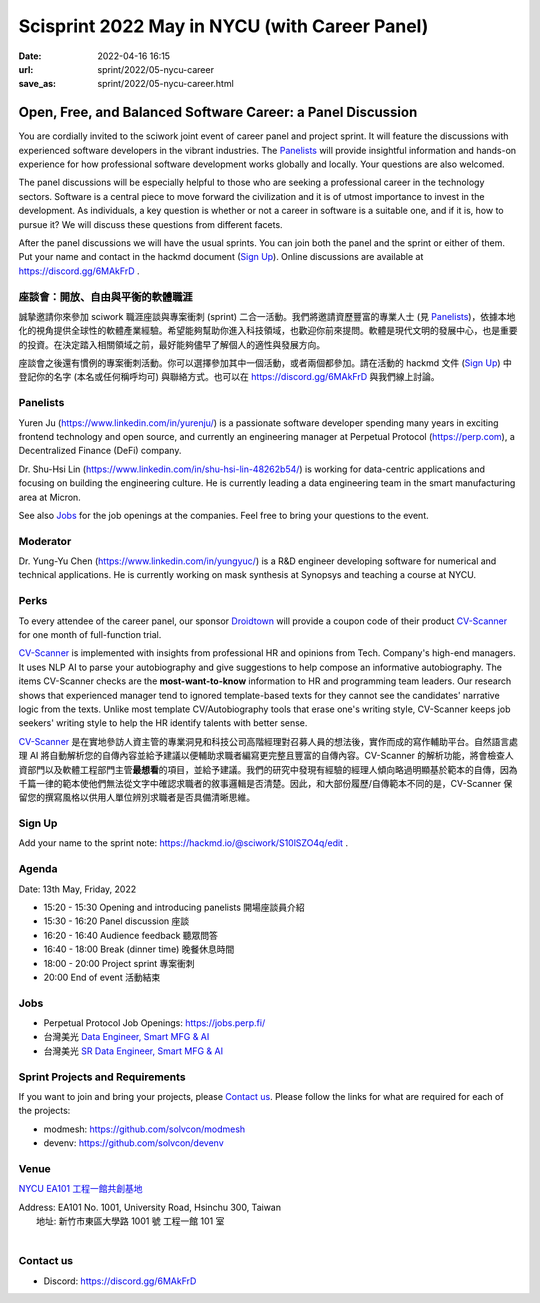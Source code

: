 ==============================================
Scisprint 2022 May in NYCU (with Career Panel)
==============================================

:date: 2022-04-16 16:15
:url: sprint/2022/05-nycu-career
:save_as: sprint/2022/05-nycu-career.html

Open, Free, and Balanced Software Career: a Panel Discussion
============================================================

You are cordially invited to the sciwork joint event of career panel and project
sprint.  It will feature the discussions with experienced software developers in
the vibrant industries.  The Panelists_ will provide insightful information and
hands-on experience for how professional software development works globally and
locally.  Your questions are also welcomed.

The panel discussions will be especially helpful to those who are seeking a
professional career in the technology sectors.  Software is a central piece to
move forward the civilization and it is of utmost importance to invest in the
development.  As individuals, a key question is whether or not a career in
software is a suitable one, and if it is, how to pursue it?  We will discuss
these questions from different facets.

After the panel discussions we will have the usual sprints.  You can join both
the panel and the sprint or either of them.  Put your name and contact in the
hackmd document (`Sign Up`_).  Online discussions are available at
https://discord.gg/6MAkFrD .

座談會：開放、自由與平衡的軟體職涯
----------------------------------

誠摯邀請你來參加 sciwork 職涯座談與專案衝刺 (sprint) 二合一活動。\
我們將邀請資歷豐富的專業人士 (見 Panelists_)，依據本地化的視角提供全球性的軟體產業經驗。\
希望能夠幫助你進入科技領域，也歡迎你前來提問。軟體是現代文明的發展中心，也是重要的投資。\
在決定踏入相關領域之前，最好能夠儘早了解個人的適性與發展方向。

座談會之後還有慣例的專案衝刺活動。\
你可以選擇參加其中一個活動，或者兩個都參加。\
請在活動的 hackmd 文件 (`Sign Up`_) 中登記你的名字 (本名或任何稱呼均可) 與聯絡方式。\
也可以在 https://discord.gg/6MAkFrD 與我們線上討論。

Panelists
---------

Yuren Ju (https://www.linkedin.com/in/yurenju/) is a passionate software
developer spending many years in exciting frontend technology and open source,
and currently an engineering manager at Perpetual Protocol (https://perp.com), a
Decentralized Finance (DeFi) company.

Dr. Shu-Hsi Lin (https://www.linkedin.com/in/shu-hsi-lin-48262b54/) is working
for data-centric applications and focusing on building the engineering culture.
He is currently leading a data engineering team in the smart manufacturing area
at Micron.

See also Jobs_ for the job openings at the companies.  Feel free to bring your
questions to the event.

Moderator
---------

Dr. Yung-Yu Chen (https://www.linkedin.com/in/yungyuc/) is a R&D engineer
developing software for numerical and technical applications.  He is currently
working on mask synthesis at Synopsys and teaching a course at NYCU.

Perks
-----

To every attendee of the career panel, our sponsor `Droidtown
<https://www.droidtown.co/>`__ will provide a coupon code of their product
`CV-Scanner <https://cvscanner.droidtown.co>`_ for one month of full-function
trial.

`CV-Scanner`_ is implemented with insights from professional HR and opinions
from Tech. Company's high-end managers. It uses NLP AI to parse your
autobiography and give suggestions to help compose an informative
autobiography. The items CV-Scanner checks are the **most-want-to-know**
information to HR and programming team leaders. Our research shows that
experienced manager tend to ignored template-based texts for they cannot see
the candidates' narrative logic from the texts. Unlike most template
CV/Autobiography tools that erase one's writing style, CV-Scanner keeps job
seekers' writing style to help the HR identify talents with better sense.

`CV-Scanner`_
是在實地參訪人資主管的專業洞見和科技公司高階經理對召募人員的想法後，\
實作而成的寫作輔助平台。\
自然語言處理 AI
將自動解析您的自傳內容並給予建議以便輔助求職者編寫更完整且豐富的自傳內容。\
CV-Scanner 的解析功能，\
將會檢查人資部門以及軟體工程部門主管\ **最想看**\ 的項目，並給予建議。\
我們的研究中發現有經驗的經理人傾向略過明顯基於範本的自傳，\
因為千篇一律的範本使他們無法從文字中確認求職者的敘事邏輯是否清楚。\
因此，和大部份履歷/自傳範本不同的是，\
CV-Scanner 保留您的撰寫風格以供用人單位辨別求職者是否具備清晰思維。

Sign Up
-------

Add your name to the sprint note: https://hackmd.io/@sciwork/S10lSZO4q/edit .

Agenda
------

Date: 13th May, Friday, 2022

- 15:20 - 15:30 Opening and introducing panelists 開場座談員介紹
- 15:30 - 16:20 Panel discussion 座談
- 16:20 - 16:40 Audience feedback 聽眾問答
- 16:40 - 18:00 Break (dinner time) 晚餐休息時間
- 18:00 - 20:00 Project sprint 專案衝刺
- 20:00 End of event 活動結束

Jobs
----

* Perpetual Protocol Job Openings: https://jobs.perp.fi/
* 台灣美光 `Data Engineer, Smart MFG & AI
  <https://www.104.com.tw/job/7ag8f?jobsource=jolist_a_relevance>`__
* 台灣美光 `SR Data Engineer, Smart MFG & AI
  <https://www.104.com.tw/job/6s7d4?jobsource=jolist_a_relevance>`__

Sprint Projects and Requirements
--------------------------------

If you want to join and bring your projects, please `Contact us`_.  Please
follow the links for what are required for each of the projects:

* modmesh: https://github.com/solvcon/modmesh
* devenv: https://github.com/solvcon/devenv

.. Sponsors
.. --------

Venue
-----

`NYCU EA101 工程一館共創基地 <https://property.ict.nycu.edu.tw/laboratory_ii.html?getId=11>`__

| Address: EA101 No. 1001, University Road, Hsinchu 300, Taiwan
|   地址: 新竹市東區大學路 1001 號 工程一館 101 室
|

.. raw:: html

  <div style="overflow:hidden; padding-bottom:56.25%; position:relative; height:0;">
    <iframe
      src="https://www.google.com/maps/embed?pb=!1m18!1m12!1m3!1d778.3748284774173!2d120.99697110565252!3d24.788344909261326!2m3!1f0!2f0!3f0!3m2!1i1024!2i768!4f13.1!3m3!1m2!1s0x3468360e33c425a5%3A0xbce6e64798b2e2d2!2z5bel56iL5LiA6aSo!5e0!3m2!1szh-TW!2stw!4v1650097596018!5m2!1szh-TW!2stw"
      style="left:0; top:0; height:100%; width:100%; position:absolute; border:0;"
      allowfullscreen=""
      aria-hidden="false"
      tabindex="0"
      loading="lazy">
    </iframe>
  </div>

Contact us
----------

* Discord: https://discord.gg/6MAkFrD

